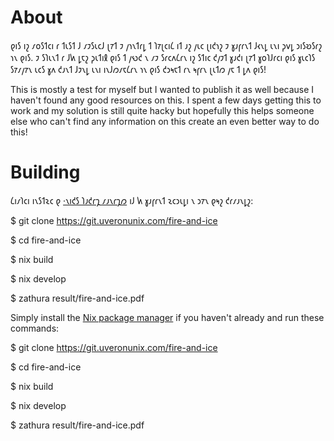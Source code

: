* About
𐑞𐑦𐑕 𐑦𐑟 𐑥𐑴𐑕𐑑𐑤𐑦 𐑩 𐑑𐑧𐑕𐑑 𐑓 𐑥𐑲𐑕𐑧𐑤𐑓 𐑚𐑳𐑑 𐑲 𐑢𐑪𐑯𐑑𐑩𐑛 𐑑 𐑐𐑳𐑚𐑤𐑦𐑖 𐑦𐑑 𐑨𐑟 𐑢𐑧𐑤 𐑚𐑦𐑒𐑪𐑟 𐑲 𐑣𐑨𐑝𐑩𐑯𐑑 𐑓𐑬𐑯𐑛 𐑧𐑯𐑦 𐑜𐑫𐑛 𐑮𐑦𐑕𐑹𐑕𐑩𐑟 𐑪𐑯 𐑞𐑦𐑕. 𐑲 𐑕𐑐𐑧𐑯𐑑 𐑩 𐑓𐑿 𐑛𐑱𐑟 𐑜𐑧𐑑𐑦𐑙 𐑞𐑦𐑕 𐑑 𐑢𐑻𐑒 𐑯 𐑥𐑲 𐑕𐑩𐑤𐑵𐑖𐑩𐑯 𐑦𐑟 𐑕𐑑𐑦𐑤 𐑒𐑢𐑲𐑑 𐑣𐑨𐑒𐑦 𐑚𐑳𐑑 𐑣𐑴𐑐𐑓𐑩𐑤𐑦 𐑞𐑦𐑕 𐑣𐑧𐑤𐑐𐑕 𐑕𐑳𐑥𐑢𐑳𐑯 𐑧𐑤𐑕 𐑣𐑵 𐑒𐑨𐑯𐑑 𐑓𐑲𐑯𐑛 𐑧𐑯𐑦 𐑦𐑯𐑓𐑼𐑥𐑱𐑖𐑩𐑯 𐑪𐑯 𐑞𐑦𐑕 𐑒𐑮𐑰𐑱𐑑 𐑩𐑯 𐑰𐑝𐑩𐑯 𐑚𐑧𐑑𐑼 𐑢𐑱 𐑑 𐑛𐑵 𐑞𐑦𐑕!

This is mostly a test for myself but I wanted to publish it as well because I haven't found any good resources on this. I spent a few days getting this to work and my solution is still quite hacky but hopefully this helps someone else who can't find any information on this create an even better way to do this!

* Building
𐑖𐑦𐑥𐑐𐑤𐑦 𐑦𐑯𐑕𐑑𐑷𐑤 𐑞 [[https://nixos.org/download.html][·𐑯𐑦𐑒𐑕 𐑐𐑨𐑒𐑩𐑡 𐑥𐑨𐑯𐑩𐑡𐑼]] 𐑦𐑓 𐑿 𐑣𐑨𐑝𐑩𐑯𐑑 𐑷𐑤𐑮𐑧𐑛𐑦 𐑯 𐑮𐑳𐑯 𐑞𐑰𐑟 𐑒𐑩𐑥𐑨𐑯𐑛𐑟:
#+Begin_Source bash
# 𐑒𐑤𐑴𐑯 𐑞 𐑮𐑦𐑐𐑪𐑟𐑦𐑑𐑼𐑦
$ git clone https://git.uveronunix.com/fire-and-ice
# 𐑧𐑯𐑑𐑼 𐑞 𐑕𐑹𐑕 𐑛𐑦𐑮𐑧𐑒𐑑𐑼𐑦
$ cd fire-and-ice
# 𐑒𐑪𐑤𐑧𐑒𐑑 𐑷𐑤 𐑞 𐑛𐑦𐑐𐑧𐑯𐑛𐑩𐑯𐑕𐑦𐑟 𐑯 𐑒𐑩𐑥𐑐𐑲𐑤 𐑞 ·𐑐𐑛𐑓
$ nix build
# 𐑦𐑓 𐑿 𐑛𐑴𐑯𐑑 𐑣𐑨𐑝 𐑩 ·𐑐𐑛𐑓 𐑝𐑿𐑼 𐑦𐑯𐑕𐑑𐑷𐑤𐑛, ·𐑟𐑩𐑔𐑻𐑩 𐑦𐑟 𐑦𐑯𐑒𐑤𐑵𐑛𐑩𐑛 𐑦𐑯 𐑞 𐑓𐑤𐑱𐑒
$ nix develop
# 𐑝𐑿 𐑞 ·𐑐𐑛𐑓
$ zathura result/fire-and-ice.pdf
#+End_Source

Simply install the [[https://nixos.org/download.html][Nix package manager]] if you haven't already and run these commands:
#+Begin_Source bash
# Clone the repository
$ git clone https://git.uveronunix.com/fire-and-ice
# Enter the source directory
$ cd fire-and-ice
# Collect all the dependencies and compile the PDF
$ nix build
# If you don't have a PDF viewer installed, zathura is included in the flake
$ nix develop
# View the PDF
$ zathura result/fire-and-ice.pdf
#+End_Source
#  LocalWords:  LuaLaTeX
